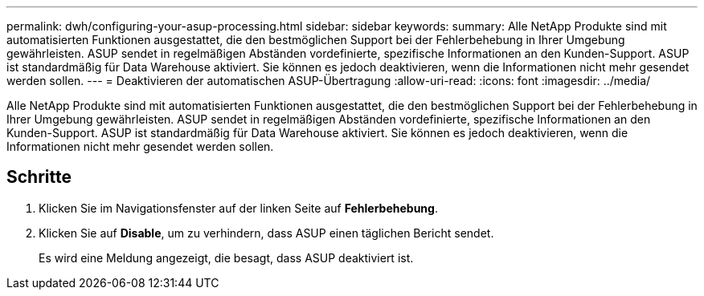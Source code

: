 ---
permalink: dwh/configuring-your-asup-processing.html 
sidebar: sidebar 
keywords:  
summary: Alle NetApp Produkte sind mit automatisierten Funktionen ausgestattet, die den bestmöglichen Support bei der Fehlerbehebung in Ihrer Umgebung gewährleisten. ASUP sendet in regelmäßigen Abständen vordefinierte, spezifische Informationen an den Kunden-Support. ASUP ist standardmäßig für Data Warehouse aktiviert. Sie können es jedoch deaktivieren, wenn die Informationen nicht mehr gesendet werden sollen. 
---
= Deaktivieren der automatischen ASUP-Übertragung
:allow-uri-read: 
:icons: font
:imagesdir: ../media/


[role="lead"]
Alle NetApp Produkte sind mit automatisierten Funktionen ausgestattet, die den bestmöglichen Support bei der Fehlerbehebung in Ihrer Umgebung gewährleisten. ASUP sendet in regelmäßigen Abständen vordefinierte, spezifische Informationen an den Kunden-Support. ASUP ist standardmäßig für Data Warehouse aktiviert. Sie können es jedoch deaktivieren, wenn die Informationen nicht mehr gesendet werden sollen.



== Schritte

. Klicken Sie im Navigationsfenster auf der linken Seite auf *Fehlerbehebung*.
. Klicken Sie auf *Disable*, um zu verhindern, dass ASUP einen täglichen Bericht sendet.
+
Es wird eine Meldung angezeigt, die besagt, dass ASUP deaktiviert ist.


